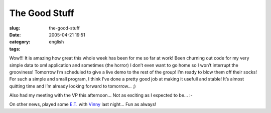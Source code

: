 The Good Stuff
##############
:slug: the-good-stuff
:date: 2005-04-21 19:51
:category:
:tags: english

Wow!!! It is amazing how great this whole week has been for me so far at
work! Been churning out code for my very simple data to xml application
and sometimes (the horror) I don’t even want to go home so I won’t
interrupt the grooviness! Tomorrow I’m scheduled to give a live demo to
the rest of the group! I’m ready to blow them off their socks! For such
a simple and small program, I think I’ve done a pretty good job at
making it usefull and stable! It’s almost quitting time and I’m already
looking forward to tomorrow… ;)

Also had my meeting with the VP this afternoon… Not as exciting as I
expected to be… :-

On other news, played some `E.T. <http://www.enemy-territory.com>`__
with
`Vinny <http://www.supertoadman.com/cs/blogs/supertoadman/default.aspx>`__
last night… Fun as always!
